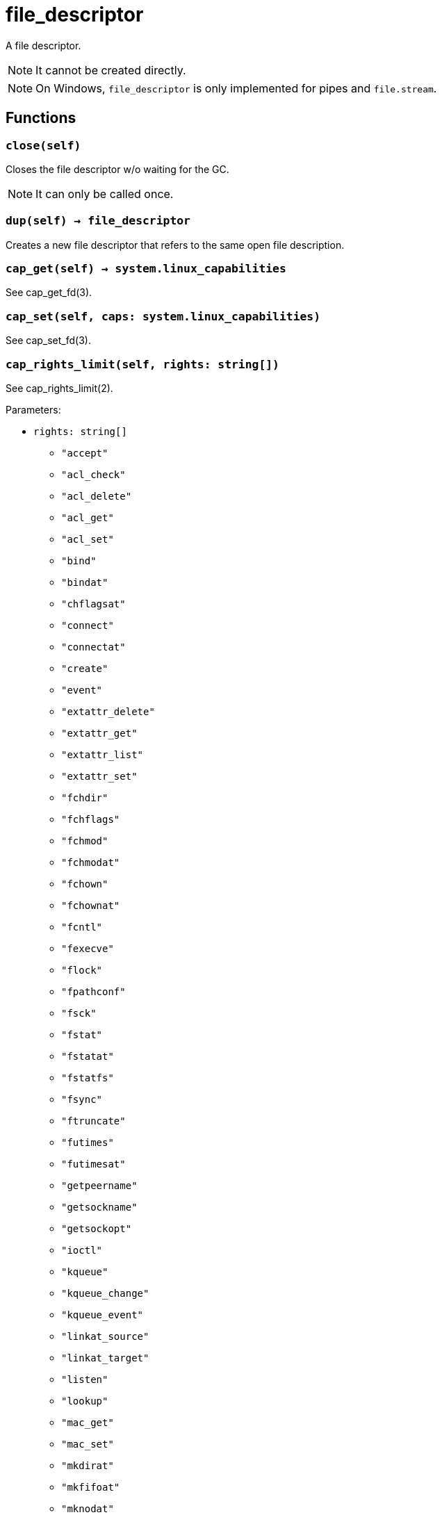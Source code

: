 = file_descriptor

ifeval::["{doctype}" == "manpage"]

== Name

Emilua - Lua execution engine

== Description

endif::[]

A file descriptor.

NOTE: It cannot be created directly.

NOTE: On Windows, `file_descriptor` is only implemented for pipes and
`file.stream`.

== Functions

=== `close(self)`

Closes the file descriptor w/o waiting for the GC.

NOTE: It can only be called once.

=== `dup(self) -> file_descriptor`

Creates a new file descriptor that refers to the same open file description.

=== `cap_get(self) -> system.linux_capabilities`

See cap_get_fd(3).

=== `cap_set(self, caps: system.linux_capabilities)`

See cap_set_fd(3).

=== `cap_rights_limit(self, rights: string[])`

See cap_rights_limit(2).

Parameters:

* `rights: string[]`
** `"accept"`
** `"acl_check"`
** `"acl_delete"`
** `"acl_get"`
** `"acl_set"`
** `"bind"`
** `"bindat"`
** `"chflagsat"`
** `"connect"`
** `"connectat"`
** `"create"`
** `"event"`
** `"extattr_delete"`
** `"extattr_get"`
** `"extattr_list"`
** `"extattr_set"`
** `"fchdir"`
** `"fchflags"`
** `"fchmod"`
** `"fchmodat"`
** `"fchown"`
** `"fchownat"`
** `"fcntl"`
** `"fexecve"`
** `"flock"`
** `"fpathconf"`
** `"fsck"`
** `"fstat"`
** `"fstatat"`
** `"fstatfs"`
** `"fsync"`
** `"ftruncate"`
** `"futimes"`
** `"futimesat"`
** `"getpeername"`
** `"getsockname"`
** `"getsockopt"`
** `"ioctl"`
** `"kqueue"`
** `"kqueue_change"`
** `"kqueue_event"`
** `"linkat_source"`
** `"linkat_target"`
** `"listen"`
** `"lookup"`
** `"mac_get"`
** `"mac_set"`
** `"mkdirat"`
** `"mkfifoat"`
** `"mknodat"`
** `"mmap"`
** `"mmap_r"`
** `"mmap_rw"`
** `"mmap_rwx"`
** `"mmap_rx"`
** `"mmap_w"`
** `"mmap_wx"`
** `"mmap_x"`
** `"pdgetpid"`
** `"pdkill"`
** `"peeloff"`
** `"pread"`
** `"pwrite"`
** `"read"`
** `"recv"`
** `"renameat_source"`
** `"renameat_target"`
** `"seek"`
** `"sem_getvalue"`
** `"sem_post"`
** `"sem_wait"`
** `"send"`
** `"setsockopt"`
** `"shutdown"`
** `"symlinkat"`
** `"ttyhook"`
** `"unlinkat"`
** `"write"`

=== `cap_ioctls_limit(self, cmds: integer[])`

See cap_ioctls_limit(2).

=== `cap_fcntls_limit(self, fcntlrights: string[])`

See cap_fcntls_limit(2).

Parameters:

* `fcntlrights: string[]`
** `"getfl"`
** `"setfl"`
** `"getown"`
** `"setown"`

== Metamethods

=== `__tostring()`

Produces a string in the format `"/dev/fd/%i"` where `"%i"` is the integer value
as seen by the OS.
